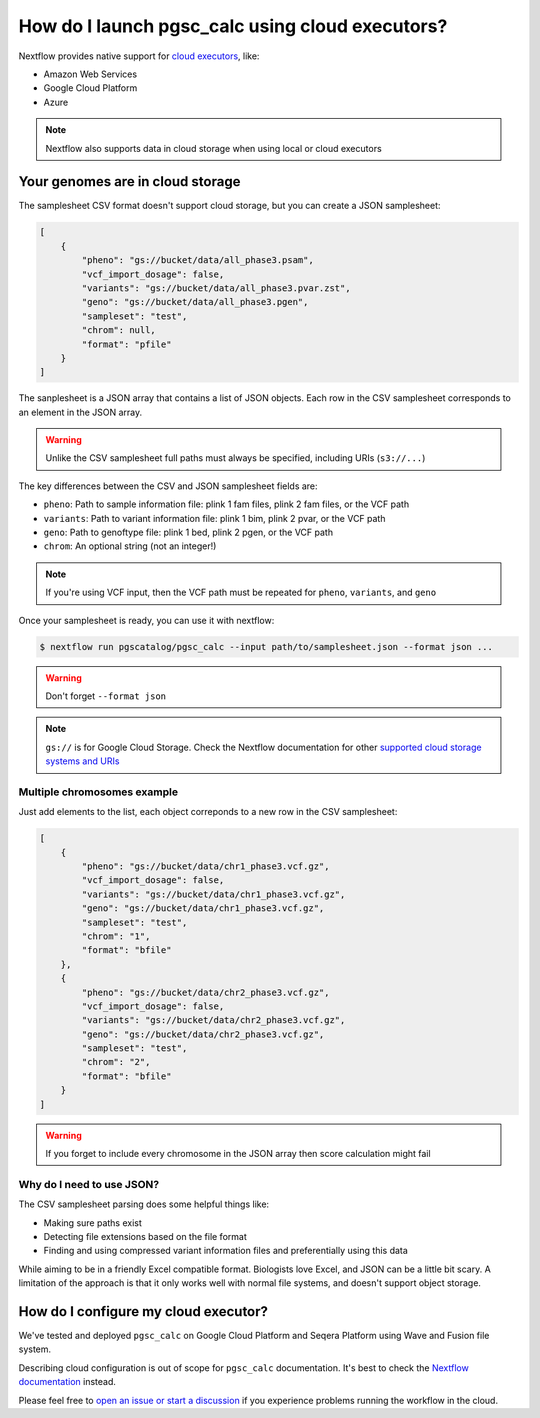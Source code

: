 .. _cloud:

How do I launch pgsc_calc using cloud executors?
================================================

Nextflow provides native support for `cloud executors <https://www.nextflow.io/docs/latest/executor.html>`_, like:

* Amazon Web Services
* Google Cloud Platform
* Azure

.. note:: Nextflow also supports data in cloud storage when using local or cloud executors

Your genomes are in cloud storage
---------------------------------

The samplesheet CSV format doesn't support cloud storage, but you can create a JSON samplesheet:

.. code-block:: json

    [
        {
            "pheno": "gs://bucket/data/all_phase3.psam",
            "vcf_import_dosage": false,
            "variants": "gs://bucket/data/all_phase3.pvar.zst",
            "geno": "gs://bucket/data/all_phase3.pgen",
            "sampleset": "test",
            "chrom": null,
            "format": "pfile"
        }
    ]
                
The sanplesheet is a JSON array that contains a list of JSON objects. Each row in the CSV samplesheet corresponds to an element in the JSON array.

.. warning:: Unlike the CSV samplesheet full paths must always be specified, including URIs (``s3://...``)

The key differences between the CSV and JSON samplesheet fields are:

* ``pheno``: Path to sample information file: plink 1 fam files, plink 2 fam files, or the VCF path
* ``variants``: Path to variant information file: plink 1 bim, plink 2 pvar, or the VCF path
* ``geno``: Path to genoftype file: plink 1 bed, plink 2 pgen, or the VCF path
* ``chrom``: An optional string (not an integer!)

.. note:: If you're using VCF input, then the VCF path must be repeated for ``pheno``,  ``variants``, and ``geno``


Once your samplesheet is ready, you can use it with nextflow:

.. code-block:: bash

    $ nextflow run pgscatalog/pgsc_calc --input path/to/samplesheet.json --format json ...              

.. warning:: Don't forget ``--format json``

.. note:: ``gs://`` is for Google Cloud Storage. Check the Nextflow documentation for other `supported cloud storage systems and URIs <https://www.nextflow.io/docs/latest/amazons3.html>`_

Multiple chromosomes example
~~~~~~~~~~~~~~~~~~~~~~~~~~~~

Just add elements to the list, each object correponds to a new row in the CSV samplesheet:

.. code-block:: json

    [
        {
            "pheno": "gs://bucket/data/chr1_phase3.vcf.gz",
            "vcf_import_dosage": false,
            "variants": "gs://bucket/data/chr1_phase3.vcf.gz",
            "geno": "gs://bucket/data/chr1_phase3.vcf.gz",
            "sampleset": "test",
            "chrom": "1",
            "format": "bfile"
        },
        {
            "pheno": "gs://bucket/data/chr2_phase3.vcf.gz",
            "vcf_import_dosage": false,
            "variants": "gs://bucket/data/chr2_phase3.vcf.gz",
            "geno": "gs://bucket/data/chr2_phase3.vcf.gz",
            "sampleset": "test",
            "chrom": "2",
            "format": "bfile"
        }        
    ]

.. warning:: If you forget to include every chromosome in the JSON array then score calculation might fail 
    
    
Why do I need to use JSON?
~~~~~~~~~~~~~~~~~~~~~~~~~~

The CSV samplesheet parsing does some helpful things like:

* Making sure paths exist
* Detecting file extensions based on the file format
* Finding and using compressed variant information files and preferentially using this data

While aiming to be in a friendly Excel compatible format. Biologists
love Excel, and JSON can be a little bit scary. A limitation of the
approach is that it only works well with normal file systems, and
doesn't support object storage.

How do I configure my cloud executor?
-------------------------------------

We've tested and deployed ``pgsc_calc`` on Google Cloud Platform and Seqera Platform using Wave and Fusion file system.

Describing cloud configuration is out of scope for ``pgsc_calc`` documentation. It's best to check the `Nextflow documentation <https://www.nextflow.io/docs/latest/google.html>`_ instead.

Please feel free to `open an issue or start a discussion <https://github.com/pgscatalog/pgsc_calc>`_ if you experience problems running the workflow in the cloud.
